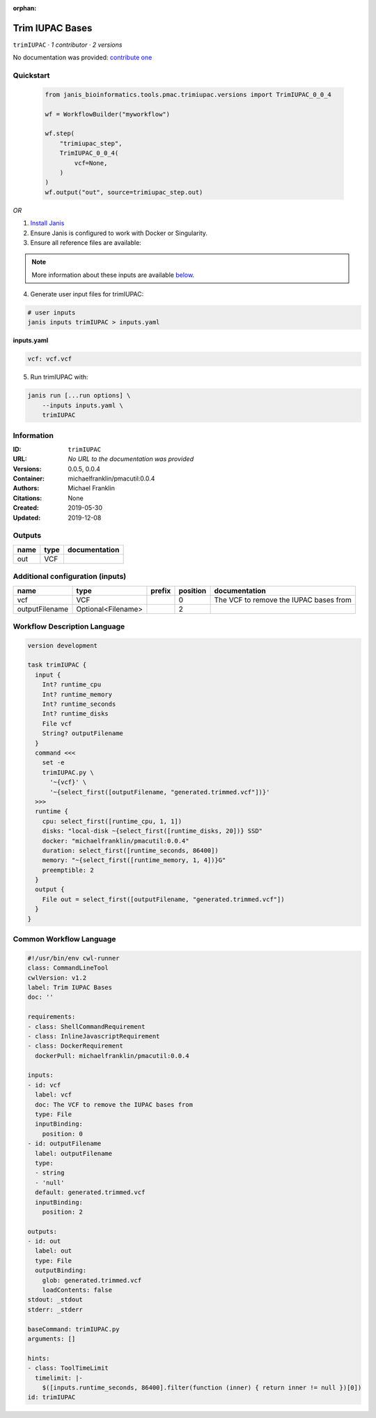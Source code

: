 :orphan:

Trim IUPAC Bases
============================

``trimIUPAC`` · *1 contributor · 2 versions*

No documentation was provided: `contribute one <https://github.com/PMCC-BioinformaticsCore/janis-bioinformatics>`_


Quickstart
-----------

    .. code-block:: python

       from janis_bioinformatics.tools.pmac.trimiupac.versions import TrimIUPAC_0_0_4

       wf = WorkflowBuilder("myworkflow")

       wf.step(
           "trimiupac_step",
           TrimIUPAC_0_0_4(
               vcf=None,
           )
       )
       wf.output("out", source=trimiupac_step.out)
    

*OR*

1. `Install Janis </tutorials/tutorial0.html>`_

2. Ensure Janis is configured to work with Docker or Singularity.

3. Ensure all reference files are available:

.. note:: 

   More information about these inputs are available `below <#additional-configuration-inputs>`_.



4. Generate user input files for trimIUPAC:

.. code-block:: bash

   # user inputs
   janis inputs trimIUPAC > inputs.yaml



**inputs.yaml**

.. code-block:: yaml

       vcf: vcf.vcf




5. Run trimIUPAC with:

.. code-block:: bash

   janis run [...run options] \
       --inputs inputs.yaml \
       trimIUPAC





Information
------------

:ID: ``trimIUPAC``
:URL: *No URL to the documentation was provided*
:Versions: 0.0.5, 0.0.4
:Container: michaelfranklin/pmacutil:0.0.4
:Authors: Michael Franklin
:Citations: None
:Created: 2019-05-30
:Updated: 2019-12-08


Outputs
-----------

======  ======  ===============
name    type    documentation
======  ======  ===============
out     VCF
======  ======  ===============


Additional configuration (inputs)
---------------------------------

==============  ==================  ========  ==========  ======================================
name            type                prefix      position  documentation
==============  ==================  ========  ==========  ======================================
vcf             VCF                                    0  The VCF to remove the IUPAC bases from
outputFilename  Optional<Filename>                     2
==============  ==================  ========  ==========  ======================================

Workflow Description Language
------------------------------

.. code-block:: text

   version development

   task trimIUPAC {
     input {
       Int? runtime_cpu
       Int? runtime_memory
       Int? runtime_seconds
       Int? runtime_disks
       File vcf
       String? outputFilename
     }
     command <<<
       set -e
       trimIUPAC.py \
         '~{vcf}' \
         '~{select_first([outputFilename, "generated.trimmed.vcf"])}'
     >>>
     runtime {
       cpu: select_first([runtime_cpu, 1, 1])
       disks: "local-disk ~{select_first([runtime_disks, 20])} SSD"
       docker: "michaelfranklin/pmacutil:0.0.4"
       duration: select_first([runtime_seconds, 86400])
       memory: "~{select_first([runtime_memory, 1, 4])}G"
       preemptible: 2
     }
     output {
       File out = select_first([outputFilename, "generated.trimmed.vcf"])
     }
   }

Common Workflow Language
-------------------------

.. code-block:: text

   #!/usr/bin/env cwl-runner
   class: CommandLineTool
   cwlVersion: v1.2
   label: Trim IUPAC Bases
   doc: ''

   requirements:
   - class: ShellCommandRequirement
   - class: InlineJavascriptRequirement
   - class: DockerRequirement
     dockerPull: michaelfranklin/pmacutil:0.0.4

   inputs:
   - id: vcf
     label: vcf
     doc: The VCF to remove the IUPAC bases from
     type: File
     inputBinding:
       position: 0
   - id: outputFilename
     label: outputFilename
     type:
     - string
     - 'null'
     default: generated.trimmed.vcf
     inputBinding:
       position: 2

   outputs:
   - id: out
     label: out
     type: File
     outputBinding:
       glob: generated.trimmed.vcf
       loadContents: false
   stdout: _stdout
   stderr: _stderr

   baseCommand: trimIUPAC.py
   arguments: []

   hints:
   - class: ToolTimeLimit
     timelimit: |-
       $([inputs.runtime_seconds, 86400].filter(function (inner) { return inner != null })[0])
   id: trimIUPAC


